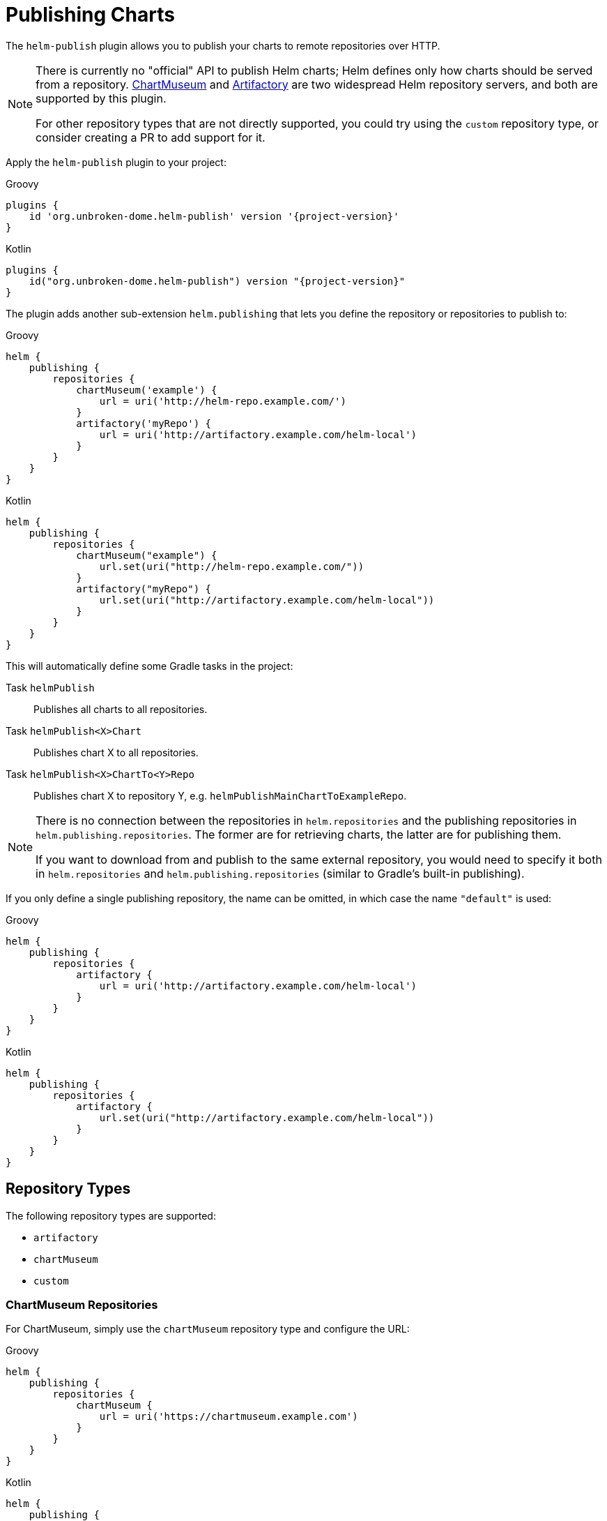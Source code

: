 = Publishing Charts

The `helm-publish` plugin allows you to publish your charts to remote repositories over HTTP.

[NOTE]
====
There is currently no "official" API to publish Helm charts; Helm defines only how charts should be
served from a repository. https://chartmuseum.com/[ChartMuseum] and https://jfrog.com/artifactory/[Artifactory]
are two widespread Helm repository servers, and both are supported by this plugin.

For other repository types that are not directly supported, you could try using the `custom` repository type,
or consider creating a PR to add support for it.
====

Apply the `helm-publish` plugin to your project:

[source,groovy,role="primary",subs="+attributes"]
.Groovy
----
plugins {
    id 'org.unbroken-dome.helm-publish' version '{project-version}'
}
----

[source,kotlin,role="secondary",subs="+attributes"]
.Kotlin
----
plugins {
    id("org.unbroken-dome.helm-publish") version "{project-version}"
}
----

The plugin adds another sub-extension `helm.publishing` that lets you define the repository or
repositories to publish to:

[source,groovy,role="primary"]
.Groovy
----
helm {
    publishing {
        repositories {
            chartMuseum('example') {
                url = uri('http://helm-repo.example.com/')
            }
            artifactory('myRepo') {
                url = uri('http://artifactory.example.com/helm-local')
            }
        }
    }
}
----

[source,kotlin,role="secondary"]
.Kotlin
----
helm {
    publishing {
        repositories {
            chartMuseum("example") {
                url.set(uri("http://helm-repo.example.com/"))
            }
            artifactory("myRepo") {
                url.set(uri("http://artifactory.example.com/helm-local"))
            }
        }
    }
}
----

This will automatically define some Gradle tasks in the project:

Task `helmPublish`::
Publishes all charts to all repositories.

Task `helmPublish<X>Chart`::
Publishes chart X to all repositories.

Task `helmPublish<X>ChartTo<Y>Repo`::
Publishes chart X to repository Y, e.g. `helmPublishMainChartToExampleRepo`.

[NOTE]
====
There is no connection between the repositories in `helm.repositories` and
the publishing repositories in `helm.publishing.repositories`. The former are for retrieving
charts, the latter are for publishing them.

If you want to download from and publish to
the same external repository, you would need to specify it both in `helm.repositories` and
`helm.publishing.repositories` (similar to Gradle's built-in publishing).
====

If you only define a single publishing repository, the name can be omitted, in which case the name `"default"` is
used:

[source,groovy,role="primary"]
.Groovy
----
helm {
    publishing {
        repositories {
            artifactory {
                url = uri('http://artifactory.example.com/helm-local')
            }
        }
    }
}
----

[source,kotlin,role="secondary"]
.Kotlin
----
helm {
    publishing {
        repositories {
            artifactory {
                url.set(uri("http://artifactory.example.com/helm-local"))
            }
        }
    }
}
----

== Repository Types

The following repository types are supported:

- `artifactory`
- `chartMuseum`
- `custom`


=== ChartMuseum Repositories

For ChartMuseum, simply use the `chartMuseum` repository type and configure the URL:

[source,groovy,role="primary"]
.Groovy
----
helm {
    publishing {
        repositories {
            chartMuseum {
                url = uri('https://chartmuseum.example.com')
            }
        }
    }
}
----

[source,kotlin,role="secondary"]
.Kotlin
----
helm {
    publishing {
        repositories {
            chartMuseum {
                url.set(uri("http://chartmuseum.example.com"))
            }
        }
    }
}
----

==== ChartMuseum Multitenancy Support

ChartMuseum supports a https://chartmuseum.com/docs/#multitenancy[multitenancy] mode that lets you organize repositories
into a hierarchy. The depth of the hierarchy is specified in the server configuration, with zero (single-tenant server)
being the default.

To publish charts to a multitenancy-enabled ChartMuseum server, add one or more tenant identifiers to the `tenantIds`
list property in the repository configuration block. The number of tenant identifiers should match the depth configured
on the server.

[source,groovy,role="primary"]
.Groovy
----
helm {
    publishing {
        repositories {
            chartMuseum {
                url = uri('https://chartmuseum.example.com')
                // For a multitenancy-enabled server with depth 2, use 2 tenant IDs
                tenantIds.addAll('org1', 'repo2')
            }
        }
    }
}
----

[source,kotlin,role="secondary"]
.Kotlin
----
helm {
    publishing {
        repositories {
            chartMuseum {
                url.set(uri("http://chartmuseum.example.com"))
                // For a multitenancy-enabled server with depth 2, use 2 tenant IDs
                tenantIds.addAll("org1", "repo2")
            }
        }
    }
}
----



=== Custom Repositories

If your target repository is not directly supported but involves some sort of HTTP upload, you can try the `custom`
type which offers some (limited) possibilities to configure a freestyle upload.
Use the `uploadMethod` and/or `uploadPath` properties to customize the upload request:

[source,groovy,role="primary"]
.Groovy
----
helm {
    publishing {
        repositories {
            custom {
                url = uri('http://artifactory.example.com/helm-local')
                uploadMethod = 'PUT'
                uploadPath = '/charts/{name}/{version}/{filename}'
            }
        }
    }
}
----

[source,kotlin,role="secondary"]
.Kotlin
----
helm {
    publishing {
        repositories {
            custom {
                url.set(uri("http://helm-repo.example.com"))
                uploadMethod.set("PUT")
                uploadPath.set("/charts/{name}/{version}/{filename}")
            }
        }
    }
}
----

The following placeholders can be used in the `uploadPath` property:

- `{name}` will be replaced with the chart name
- `{version}` will be replaced with the chart version
- `{filename}` will be replaced with the file name of the packaged chart, i.e. `{name}-{version}.tgz`



== Specifying Credentials for Repositories

Most likely, a chart repository will require some credentials for write access. You can configure
credentials in the same way as for `repositories`:

[source,groovy,role="primary"]
.Groovy
----
helm {
    publishing {
        repositories {
            example {
                url = uri('http://helm-repo.example.com/')
                credentials {
                    username = 'user'
                    password = 'password'
                }
            }
        }
    }
}
----

[source,kotlin,role="secondary"]
.Kotlin
----
helm {
    publishing {
        repositories {
            create("example") {
                url.set(uri("http://helm-repo.example.com/"))
            }
            credentials {
                username.set("user")
                password.set("password")
            }
        }
    }
}
----




== Preventing a Chart from Being Published

By default, all charts defined in the project will be published. You can prevent this for a specific
chart by setting its `publish` property to `false`:

[source,groovy,role="primary"]
.Groovy
----
helm.charts {

    // This chart will not be published
    unpublishedChart {
        // ...
        publish = false
    }
}
----

[source,kotlin,role="secondary"]
.Kotlin
----
helm.charts {

    // This chart will not be published
    create("unpublishedChart") {
        // ...
        publish = false
    }
}
----
